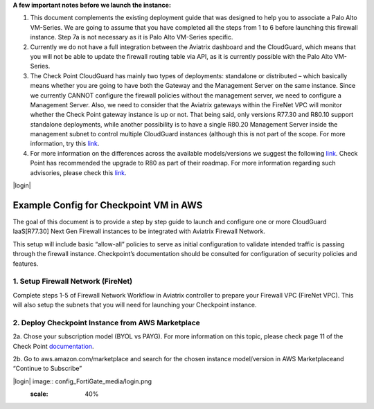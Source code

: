 .. meta::
  :description: Firewall Network
  :keywords: AWS Transit Gateway, AWS TGW, TGW orchestrator, Aviatrix Transit network, Transit DMZ, Egress, Firewall

**A few important notes before we launch the instance:**

1. This document complements the existing deployment guide that was designed to help you to associate a Palo Alto VM-Series. We are going to assume that you have completed all the steps from 1 to 6 before launching this firewall instance. Step 7a is not necessary as it is Palo Alto VM-Series specific.

2. Currently we do not have a full integration between the Aviatrix dashboard and the CloudGuard, which means that you will not be able to update the firewall routing table via API, as it is currently possible with the Palo Alto VM-Series.

3. The Check Point CloudGuard has mainly two types of deployments: standalone or distributed – which basically means whether you are going to have both the Gateway and the Management Server on the same instance. Since we currently CANNOT configure the firewall policies without the management server, we need to configure a Management Server. Also, we need to consider that the Aviatrix gateways within the FireNet VPC will monitor whether the Check Point gateway instance is up or not. That being said, only versions R77.30 and R80.10 support standalone deployments, while another possibility is to have a single R80.20 Management Server inside the management subnet to control multiple CloudGuard instances (although this is not part of the scope. For more information, try this `link <https://supportcenter.checkpoint.com/supportcenter/portal/user/anon/page/default.psml/media-type/html?action=portlets.DCFileAction&eventSubmit_doGetdcdetails=&fileid=24831>`_.

4. For more information on the differences across the available models/versions we suggest the following `link <https://supportcenter.checkpoint.com/supportcenter/portal?eventSubmit_doGoviewsolutiondetails=&solutionid=sk95746>`_. Check Point has recommended the upgrade to R80 as part of their roadmap. For more information regarding such advisories, please check this `link <https://supportcenter.checkpoint.com/supportcenter/portal?eventSubmit_doGoviewsolutiondetails=&solutionid=sk110980>`_.

|login|

=========================================================
Example Config for Checkpoint VM in AWS
=========================================================

The goal of this document is to provide a step by step guide to launch and configure one or more CloudGuard IaaS[R77.30] Next Gen Firewall instances to be integrated with Aviatrix Firewall Network.

This setup will include basic “allow-all”  policies to serve as initial configuration to validate intended traffic is passing through the firewall instance.
Checkpoint’s documentation should be consulted for configuration of security policies and features.

1. Setup Firewall Network (FireNet)
---------------------------------------
Complete steps 1-5 of Firewall Network Workflow in Aviatrix controller to prepare your Firewall VPC (FireNet VPC). This will also setup the subnets that you will need for launching your Checkpoint instance.

2. Deploy Checkpoint Instance from AWS Marketplace
----------------------------------------------------
2a. Chose your subscription model (BYOL vs PAYG). For more information on this topic, please check page 11 of the Check Point `documentation <http://dl3.checkpoint.com/paid/eb/ebb444ce93242cf3f80f76637678906b/CP_R77.30_SecurityGateway_AmazonVPC_GettingStartedGuide.pdf?HashKey=1559349126_ed97c19f0055aaa62bf0bd69ba4e42ac&xtn=.pdf>`_.

2b. Go to aws.amazon.com/marketplace and search for the chosen instance model/version in AWS Marketplaceand “Continue to Subscribe”

|login| image:: config_FortiGate_media/login.png
   :scale: 40%

